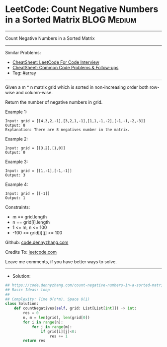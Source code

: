 * LeetCode: Count Negative Numbers in a Sorted Matrix           :BLOG:Medium:
#+STARTUP: showeverything
#+OPTIONS: toc:nil \n:t ^:nil creator:nil d:nil
:PROPERTIES:
:type:     array, redo
:END:
---------------------------------------------------------------------
Count Negative Numbers in a Sorted Matrix
---------------------------------------------------------------------
#+BEGIN_HTML
<a href="https://github.com/dennyzhang/code.dennyzhang.com/tree/master/problems/count-negative-numbers-in-a-sorted-matrix"><img align="right" width="200" height="183" src="https://www.dennyzhang.com/wp-content/uploads/denny/watermark/github.png" /></a>
#+END_HTML
Similar Problems:
- [[https://cheatsheet.dennyzhang.com/cheatsheet-leetcode-A4][CheatSheet: LeetCode For Code Interview]]
- [[https://cheatsheet.dennyzhang.com/cheatsheet-followup-A4][CheatSheet: Common Code Problems & Follow-ups]]
- Tag: [[https://code.dennyzhang.com/review-array][#array]]
---------------------------------------------------------------------
Given a m * n matrix grid which is sorted in non-increasing order both row-wise and column-wise. 

Return the number of negative numbers in grid.

Example 1:
#+BEGIN_EXAMPLE
Input: grid = [[4,3,2,-1],[3,2,1,-1],[1,1,-1,-2],[-1,-1,-2,-3]]
Output: 8
Explanation: There are 8 negatives number in the matrix.
#+END_EXAMPLE

Example 2:
#+BEGIN_EXAMPLE
Input: grid = [[3,2],[1,0]]
Output: 0
#+END_EXAMPLE

Example 3:
#+BEGIN_EXAMPLE
Input: grid = [[1,-1],[-1,-1]]
Output: 3
#+END_EXAMPLE

Example 4:
#+BEGIN_EXAMPLE
Input: grid = [[-1]]
Output: 1
#+END_EXAMPLE
 
Constraints:

- m == grid.length
- n == grid[i].length
- 1 <= m, n <= 100
- -100 <= grid[i][j] <= 100

Github: [[https://github.com/dennyzhang/code.dennyzhang.com/tree/master/problems/count-negative-numbers-in-a-sorted-matrix][code.dennyzhang.com]]

Credits To: [[https://leetcode.com/problems/count-negative-numbers-in-a-sorted-matrix/description/][leetcode.com]]

Leave me comments, if you have better ways to solve.
---------------------------------------------------------------------
- Solution:

#+BEGIN_SRC python
## https://code.dennyzhang.com/count-negative-numbers-in-a-sorted-matrix
## Basic Ideas: loop
##
## Complexity: Time O(n*m), Space O(1)
class Solution:
    def countNegatives(self, grid: List[List[int]]) -> int:
        res = 0
        n, m = len(grid), len(grid[0])
        for i in range(n):
            for j in range(m):
                if grid[i][j]<0:
                    res += 1
        return res
#+END_SRC

#+BEGIN_HTML
<div style="overflow: hidden;">
<div style="float: left; padding: 5px"> <a href="https://www.linkedin.com/in/dennyzhang001"><img src="https://www.dennyzhang.com/wp-content/uploads/sns/linkedin.png" alt="linkedin" /></a></div>
<div style="float: left; padding: 5px"><a href="https://github.com/dennyzhang"><img src="https://www.dennyzhang.com/wp-content/uploads/sns/github.png" alt="github" /></a></div>
<div style="float: left; padding: 5px"><a href="https://www.dennyzhang.com/slack" target="_blank" rel="nofollow"><img src="https://www.dennyzhang.com/wp-content/uploads/sns/slack.png" alt="slack"/></a></div>
</div>
#+END_HTML
